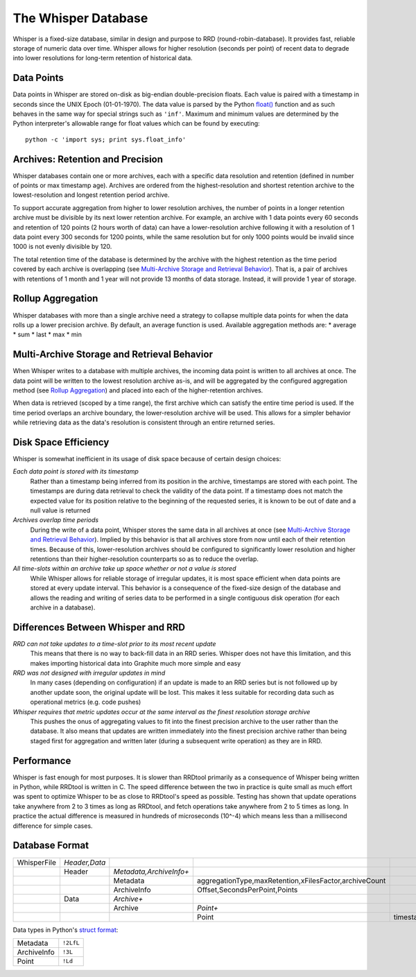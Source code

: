 The Whisper Database
====================

Whisper is a fixed-size database, similar in design and purpose to RRD (round-robin-database). It
provides fast, reliable storage of numeric data over time. Whisper allows for higher resolution
(seconds per point) of recent data to degrade into lower resolutions for long-term retention of
historical data.


Data Points
-----------
Data points in Whisper are stored on-disk as big-endian double-precision floats. Each value is
paired with a timestamp in seconds since the UNIX Epoch (01-01-1970). The data value is parsed by the
Python `float() <http://docs.python.org/library/functions.html#float>`_ function and as such behaves
in the same way for special strings such as ``'inf'``. Maximum and minimum values are determined by
the Python interpreter's allowable range for float values which can be found by executing::
    python -c 'import sys; print sys.float_info'


Archives: Retention and Precision
---------------------------------
Whisper databases contain one or more archives, each with a specific data resolution and
retention (defined in number of points or max timestamp age). Archives are ordered from the
highest-resolution and shortest retention archive to the lowest-resolution and longest retention period
archive.

To support accurate aggregation from higher to lower resolution archives, the number of points in a
longer retention archive must be divisible by its next lower retention archive. For example, an archive
with 1 data points every 60 seconds and retention of 120 points (2 hours worth of data) can have
a lower-resolution archive following it with a resolution of 1 data point every 300 seconds for 1200 points,
while the same resolution but for only 1000 points would be invalid since 1000 is not evenly divisible by
120.

The total retention time of the database is determined by the archive with the highest retention as the
time period covered by each archive is overlapping (see `Multi-Archive Storage and Retrieval Behavior`_). That is, a pair of
archives with retentions of 1 month and 1 year will not provide 13 months of data storage. Instead,
it will provide 1 year of storage.


Rollup Aggregation
------------------
Whisper databases with more than a single archive need a strategy to collapse multiple data points for
when the data rolls up a lower precision archive. By default, an average function is used.
Available aggregation methods are:
* average
* sum
* last
* max
* min


Multi-Archive Storage and Retrieval Behavior
--------------------------------------------
When Whisper writes to a database with multiple archives, the incoming data point is written to all
archives at once. The data point will be written to the lowest resolution archive as-is, and will be
aggregated by the configured aggregation method (see `Rollup Aggregation`_) and placed into each
of the higher-retention archives.

When data is retrieved (scoped by a time range), the first archive which can satisfy the entire time
period is used. If the time period overlaps an archive boundary, the lower-resolution archive will be
used. This allows for a simpler behavior while retrieving data as the data's resolution is consistent
through an entire returned series.


Disk Space Efficiency
---------------------
Whisper is somewhat inefficient in its usage of disk space because of certain design choices:

*Each data point is stored with its timestamp*
  Rather than a timestamp being inferred from its position in the archive, timestamps are stored with
  each point. The timestamps are during data retrieval to check the validity of the data point. If a
  timestamp does not match the expected value for its position relative to the beginning of the requested
  series, it is known to be out of date and a null value is returned
*Archives overlap time periods*
  During the write of a data point, Whisper stores the same data in all archives at once (see
  `Multi-Archive Storage and Retrieval Behavior`_). Implied by this behavior is that all archives store
  from now until each of their retention times. Because of this, lower-resolution archives should be
  configured to significantly lower resolution and higher retentions than their higher-resolution
  counterparts so as to reduce the overlap.
*All time-slots within an archive take up space whether or not a value is stored*
  While Whisper allows for reliable storage of irregular updates, it is most space efficient when data
  points are stored at every update interval. This behavior is a consequence of the fixed-size design of
  the database and allows the reading and writing of series data to be performed in a single contiguous
  disk operation (for each archive in a database).


Differences Between Whisper and RRD
-----------------------------------
*RRD can not take updates to a time-slot prior to its most recent update*
  This means that there is no way to back-fill data in an RRD series. Whisper does not have this
  limitation, and this makes importing historical data into Graphite much more simple and easy
*RRD was not designed with irregular updates in mind*
  In many cases (depending on configuration) if an update is made to an RRD series but is not
  followed up by another update soon, the original update will be lost. This makes it less suitable
  for recording data such as operational metrics (e.g. code pushes)
*Whisper requires that metric updates occur at the same interval as the finest resolution storage archive*
  This pushes the onus of aggregating values to fit into the finest precision archive to the user rather
  than the database. It also means that updates are written immediately into the finest precision archive
  rather than being staged first for aggregation and written later (during a subsequent write operation)
  as they are in RRD.


Performance
-----------
Whisper is fast enough for most purposes. It is slower than RRDtool primarily as a consequence of
Whisper being written in Python, while RRDtool is written in C. The speed difference between the
two in practice is quite small as much effort was spent to optimize Whisper to be as close to RRDtool's
speed as possible. Testing has shown that update operations take anywhere from 2 to 3 times as long
as RRDtool, and fetch operations take anywhere from 2 to 5 times as long. In practice the actual
difference is measured in hundreds of microseconds (10^-4) which means less than a millisecond
difference for simple cases.


Database Format
---------------
.. csv-table::
  :delim: |
  :widths: 10, 10, 15, 30, 45

  WhisperFile|*Header,Data*
      |Header|*Metadata,ArchiveInfo+*
      |      |Metadata|aggregationType,maxRetention,xFilesFactor,archiveCount
      |      |ArchiveInfo|Offset,SecondsPerPoint,Points
      |Data|*Archive+*
      |    |Archive|*Point+*
      |    |       |Point|timestamp,value

Data types in Python's `struct format <http://docs.python.org/library/struct.html#format-strings>`_:

.. csv-table::
  :delim: |

  Metadata|``!2LfL``
  ArchiveInfo|``!3L``
  Point|``!Ld``
